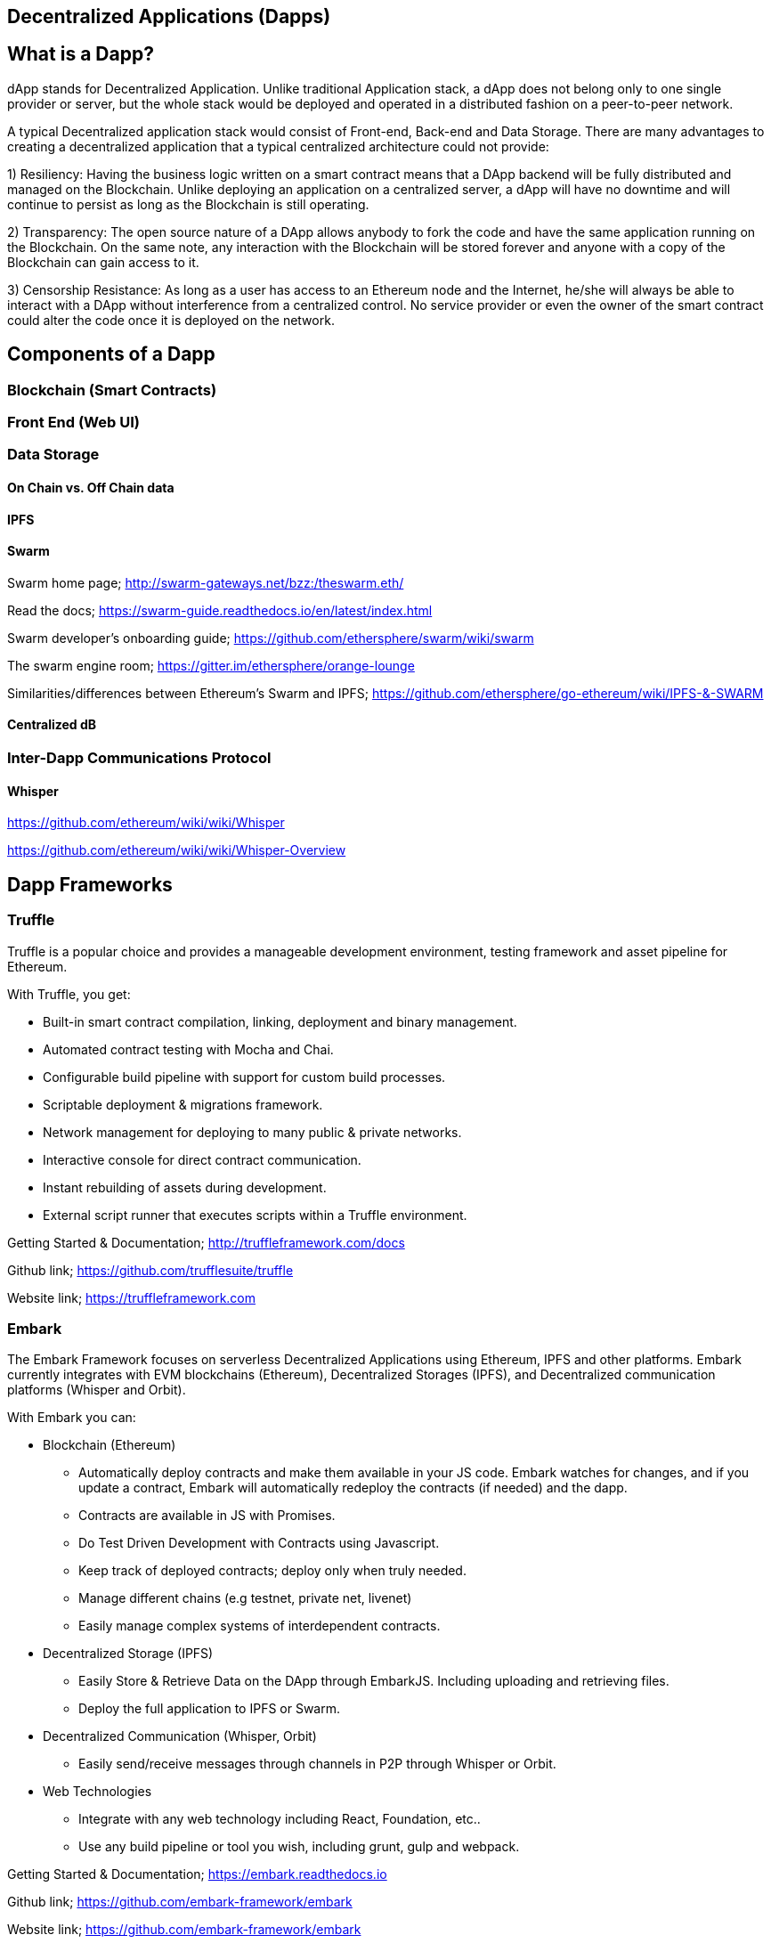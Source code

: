 == Decentralized Applications (Dapps)

== What is a Dapp?

dApp stands for Decentralized Application. Unlike traditional Application stack, a dApp does not belong only to one single provider or server, but the whole stack would be deployed and operated in a distributed fashion on a peer-to-peer network.

A typical Decentralized application stack would consist of Front-end, Back-end and Data Storage. There are many advantages to creating a decentralized application that a typical centralized architecture could not provide:

1) Resiliency: Having the business logic written on a smart contract means that a DApp backend will be fully distributed and managed on the Blockchain. Unlike deploying an application on a centralized server, a dApp will have no downtime and will continue to persist as long as the Blockchain is still operating.

2) Transparency: The open source nature of a DApp allows anybody to fork the code and have the same application running on the Blockchain. On the same note, any interaction with the Blockchain will be stored forever and anyone with a copy of the Blockchain can gain access to it.

3) Censorship Resistance: As long as a user has access to an Ethereum node and the Internet, he/she will always be able to interact with a DApp without interference from a centralized control. No service provider or even the owner of the smart contract could alter the code once it is deployed on the network.

== Components of a Dapp

=== Blockchain (Smart Contracts)

=== Front End (Web UI)

=== Data Storage

==== On Chain vs. Off Chain data

==== IPFS

==== Swarm

Swarm home page; http://swarm-gateways.net/bzz:/theswarm.eth/

Read the docs; https://swarm-guide.readthedocs.io/en/latest/index.html

Swarm developer's onboarding guide; https://github.com/ethersphere/swarm/wiki/swarm

The swarm engine room; https://gitter.im/ethersphere/orange-lounge

Similarities/differences between Ethereum's Swarm and IPFS; https://github.com/ethersphere/go-ethereum/wiki/IPFS-&-SWARM

==== Centralized dB

=== Inter-Dapp Communications Protocol

==== Whisper

https://github.com/ethereum/wiki/wiki/Whisper

https://github.com/ethereum/wiki/wiki/Whisper-Overview

== Dapp Frameworks

=== Truffle
Truffle is a popular choice and provides a manageable development environment, testing framework and asset pipeline for Ethereum.

With Truffle, you get:

* Built-in smart contract compilation, linking, deployment and binary management.
* Automated contract testing with Mocha and Chai.
* Configurable build pipeline with support for custom build processes.
* Scriptable deployment & migrations framework.
* Network management for deploying to many public & private networks.
* Interactive console for direct contract communication.
* Instant rebuilding of assets during development.
* External script runner that executes scripts within a Truffle environment.

Getting Started & Documentation; http://truffleframework.com/docs

Github link; https://github.com/trufflesuite/truffle

Website link; https://truffleframework.com

=== Embark
The Embark Framework focuses on serverless Decentralized Applications using Ethereum, IPFS and other platforms. Embark currently integrates with EVM blockchains (Ethereum), Decentralized Storages (IPFS), and Decentralized communication platforms (Whisper and Orbit).

With Embark you can:

** Blockchain (Ethereum)
* Automatically deploy contracts and make them available in your JS code. Embark watches for changes, and if you update a contract, Embark will automatically redeploy the contracts (if needed) and the dapp.
* Contracts are available in JS with Promises.
* Do Test Driven Development with Contracts using Javascript.
* Keep track of deployed contracts; deploy only when truly needed.
* Manage different chains (e.g testnet, private net, livenet)
* Easily manage complex systems of interdependent contracts.

** Decentralized Storage (IPFS)
* Easily Store & Retrieve Data on the DApp through EmbarkJS. Including uploading and retrieving files.
* Deploy the full application to IPFS or Swarm.


** Decentralized Communication (Whisper, Orbit)
* Easily send/receive messages through channels in P2P through Whisper or Orbit.

** Web Technologies
* Integrate with any web technology including React, Foundation, etc..
* Use any build pipeline or tool you wish, including grunt, gulp and webpack.

Getting Started & Documentation; https://embark.readthedocs.io

Github link; https://github.com/embark-framework/embark

Website link; https://github.com/embark-framework/embark

=== Dapple

=== Populous
